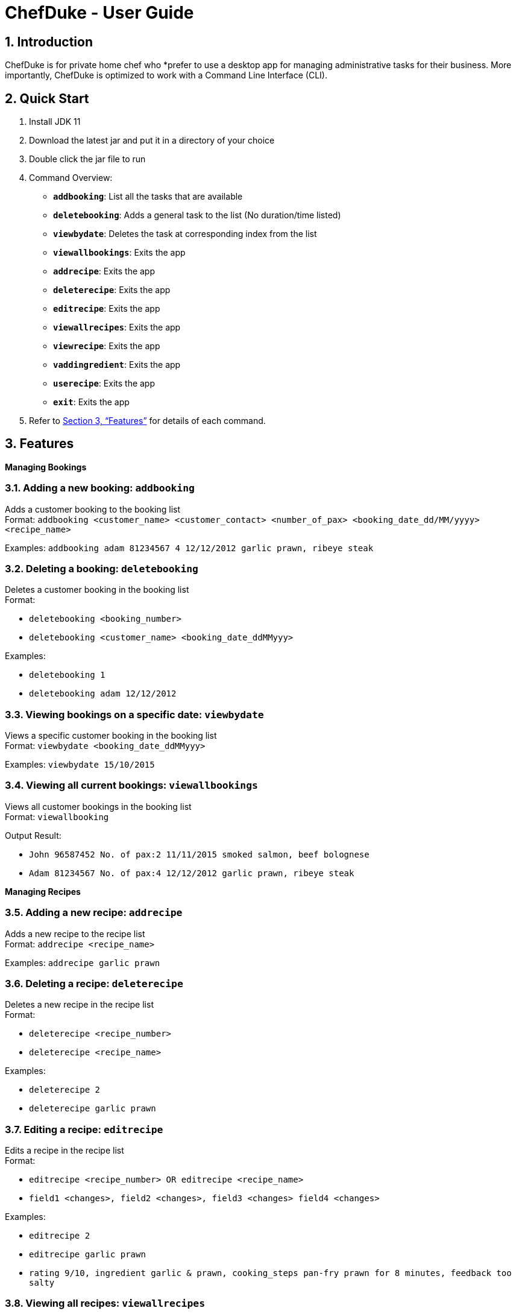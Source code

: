 = ChefDuke - User Guide
:site-section: UserGuide
:toc:
:toc-title:
:toc-placement: preamble
:sectnums:
:imagesDir: images
:stylesDir: stylesheets
:xrefstyle: full
:experimental:
ifdef::env-github[]
:tip-caption: :bulb:
:note-caption: :information_source:
endif::[]
:repoURL: https://github.com/AY1920S1-CS2113T-T12-4/main

== Introduction

ChefDuke is for private home chef who *prefer to use a desktop app for managing administrative tasks for their business. More importantly, ChefDuke is optimized to work with a Command Line Interface (CLI).

== Quick Start

. Install JDK 11
. Download the latest jar and put it in a directory of your choice
. Double click the jar file to run
. Command Overview:
* *`addbooking`*: List all the tasks that are available
* **`deletebooking`**: Adds a general task to the list (No duration/time listed)
* **`viewbydate`**: Deletes the task at corresponding index from the list
* *`viewallbookings`*: Exits the app
* *`addrecipe`*: Exits the app
* *`deleterecipe`*: Exits the app
* *`editrecipe`*: Exits the app
* *`viewallrecipes`*: Exits the app
* *`viewrecipe`*: Exits the app
* *`vaddingredient`*: Exits the app
* *`userecipe`*: Exits the app
* *`exit`*: Exits the app
.  Refer to <<Features>> for details of each command.

[[Features]]
== Features

====
*Managing Bookings*
====

===  Adding a new booking: `addbooking`

Adds a customer booking to the booking list +
Format: `addbooking <customer_name> <customer_contact> <number_of_pax> <booking_date_dd/MM/yyyy> <recipe_name>`

Examples: `addbooking adam 81234567 4 12/12/2012 garlic prawn, ribeye steak`

===  Deleting a booking: `deletebooking`

Deletes a customer booking in the booking list +
Format:

* `deletebooking <booking_number>`
* `deletebooking <customer_name> <booking_date_ddMMyyy>`

Examples:

* `deletebooking 1`
* `deletebooking adam 12/12/2012`

===  Viewing bookings on a specific date: `viewbydate`

Views a specific customer booking in the booking list +
Format: `viewbydate <booking_date_ddMMyyy>`

Examples: `viewbydate 15/10/2015`

===  Viewing all current bookings: `viewallbookings`

Views all customer bookings in the booking list +
Format: `viewallbooking`

Output Result:

* `John 96587452 No. of pax:2 11/11/2015 smoked salmon, beef bolognese`
* `Adam 81234567 No. of pax:4 12/12/2012 garlic prawn, ribeye steak`

====
*Managing Recipes*
====

===  Adding a new recipe: `addrecipe`

Adds a new recipe to the recipe list +
Format: `addrecipe <recipe_name>`

Examples: `addrecipe garlic prawn`

===  Deleting a recipe: `deleterecipe`

Deletes a new recipe in the recipe list +
Format:

* `deleterecipe <recipe_number>`
* `deleterecipe <recipe_name>`

Examples:

* `deleterecipe 2`
* `deleterecipe garlic prawn`

===  Editing a recipe: `editrecipe`

Edits a recipe in the recipe list +
Format:

* `editrecipe <recipe_number> OR editrecipe <recipe_name>`
* `field1 <changes>, field2 <changes>, field3 <changes> field4 <changes>`

Examples:

* `editrecipe 2`
* `editrecipe garlic prawn`
* `rating 9/10, ingredient garlic & prawn, cooking_steps pan-fry prawn for 8 minutes, feedback too salty`

===  Viewing all recipes: `viewallrecipes`

Views all recipes in the recipe list +
Format: `viewallrecipe`

Output Result:

* `1. garlic prawn`
* `2. tomato egg`

===  Viewing a specific recipe: `viewrecipe`

Views a new recipe in the recipe list +
Format: `viewrecipe <recipe_name>`

Examples: `viewrecipe garlic prawn`

====
*Managing Inventory*
====

===  Adding ingredients to the inventory list: `addingredient`

Adds ingredients to the inventory list +
Format: `addingredient <ingredient_name> <quantity>`

Examples:

* `addingredient fish 2`
* `addingredient prawn 10`

===  Updating inventory after using a recipe: `userecipe`

Updates the status of the recipe in the inventory list +
Format:

* `userecipe <recipe_name>`
* `userecipe <recipe_number>`

Examples:

* `userecipe 2`
* `userecipe garlic prawn`

===  Exiting the program: `exit`

===  Saving the data

Data is automatically saved after each command.

===  Generating recipe based on ingredients [coming in v2.0]

_{Explain how we make use of machine learning and big data to generate suitable recipes for customers}_
